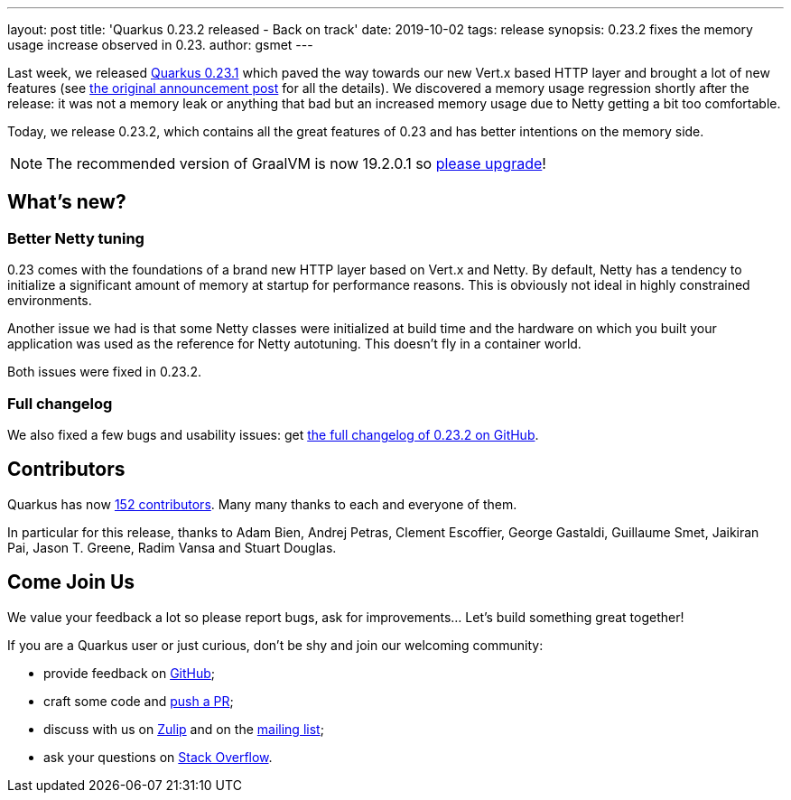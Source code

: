 ---
layout: post
title: 'Quarkus 0.23.2 released - Back on track'
date: 2019-10-02
tags: release
synopsis: 0.23.2 fixes the memory usage increase observed in 0.23.
author: gsmet
---

Last week, we released link:/blog/quarkus-0-23-1-released/[Quarkus 0.23.1] which paved the way towards our new Vert.x based HTTP layer and brought a lot of new features (see link:/blog/quarkus-0-23-1-released/[the original announcement post] for all the details).
We discovered a memory usage regression shortly after the release: it was not a memory leak or anything that bad but an increased memory usage due to Netty getting a bit too comfortable.

Today, we release 0.23.2, which contains all the great features of 0.23 and has better intentions on the memory side.

[NOTE]
====
The recommended version of GraalVM is now 19.2.0.1 so https://www.graalvm.org/downloads/[please upgrade]!
====

== What's new?

=== Better Netty tuning

0.23 comes with the foundations of a brand new HTTP layer based on Vert.x and Netty.
By default, Netty has a tendency to initialize a significant amount of memory at startup for performance reasons.
This is obviously not ideal in highly constrained environments.

Another issue we had is that some Netty classes were initialized at build time and the hardware on which you built your application was used as the reference for Netty autotuning.
This doesn't fly in a container world.

Both issues were fixed in 0.23.2.

=== Full changelog

We also fixed a few bugs and usability issues: get https://github.com/quarkusio/quarkus/releases/tag/0.23.2[the full changelog of 0.23.2 on GitHub].

== Contributors

Quarkus has now https://github.com/quarkusio/quarkus/graphs/contributors[152 contributors].
Many many thanks to each and everyone of them.

In particular for this release, thanks to Adam Bien, Andrej Petras, Clement Escoffier, George Gastaldi, Guillaume Smet, Jaikiran Pai, Jason T. Greene, Radim Vansa and Stuart Douglas.

== Come Join Us

We value your feedback a lot so please report bugs, ask for improvements... Let's build something great together!

If you are a Quarkus user or just curious, don't be shy and join our welcoming community:

 * provide feedback on https://github.com/quarkusio/quarkus/issues[GitHub];
 * craft some code and https://github.com/quarkusio/quarkus/pulls[push a PR];
 * discuss with us on https://quarkusio.zulipchat.com/[Zulip] and on the https://groups.google.com/d/forum/quarkus-dev[mailing list];
 * ask your questions on https://stackoverflow.com/questions/tagged/quarkus[Stack Overflow].

